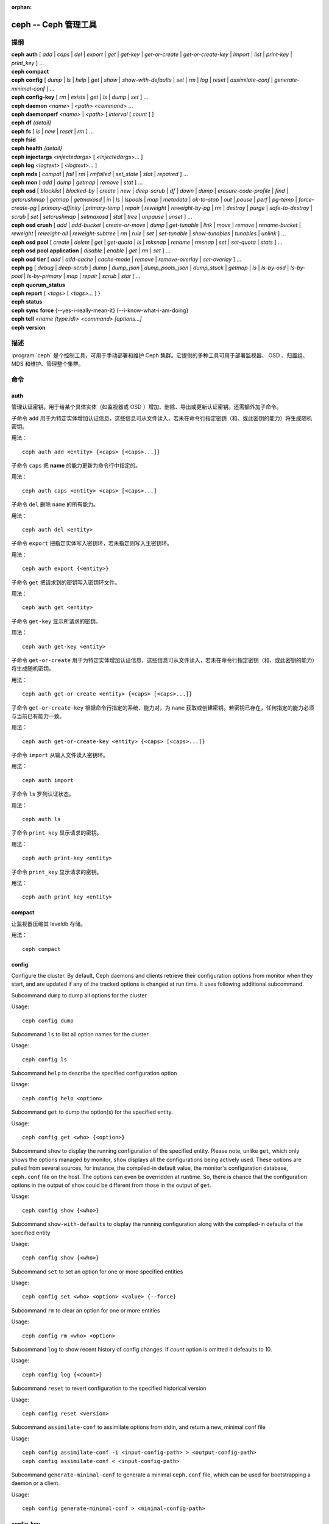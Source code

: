 :orphan:

=======================
 ceph -- Ceph 管理工具
=======================

.. program:: ceph

提纲
====

| **ceph** **auth** [ *add* \| *caps* \| *del* \| *export* \| *get* \| *get-key* \| *get-or-create* \| *get-or-create-key* \| *import* \| *list* \| *print-key* \| *print_key* ] ...

| **ceph** **compact**

| **ceph** **config** [ *dump* | *ls* | *help* | *get* | *show* | *show-with-defaults* | *set* | *rm* | *log* | *reset* | *assimilate-conf* | *generate-minimal-conf* ] ...

| **ceph** **config-key** [ *rm* | *exists* | *get* | *ls* | *dump* | *set* ] ...

| **ceph** **daemon** *<name>* \| *<path>* *<command>* ...

| **ceph** **daemonperf** *<name>* \| *<path>* [ *interval* [ *count* ] ]

| **ceph** **df** *{detail}*

| **ceph** **fs** [ *ls* \| *new* \| *reset* \| *rm* ] ...

| **ceph** **fsid**

| **ceph** **health** *{detail}*

| **ceph** **injectargs** *<injectedargs>* [ *<injectedargs>*... ]

| **ceph** **log** *<logtext>* [ *<logtext>*... ]

| **ceph** **mds** [ *compat* \| *fail* \| *rm* \| *rmfailed* \| *set_state* \| *stat* \| *repaired* ] ...

| **ceph** **mon** [ *add* \| *dump* \| *getmap* \| *remove* \| *stat* ] ...

| **ceph** **osd** [ *blocklist* \| *blocked-by* \| *create* \| *new* \| *deep-scrub* \| *df* \| *down* \| *dump* \| *erasure-code-profile* \| *find* \| *getcrushmap* \| *getmap* \| *getmaxosd* \| *in* \| *ls* \| *lspools* \| *map* \| *metadata* \| *ok-to-stop* \| *out* \| *pause* \| *perf* \| *pg-temp* \| *force-create-pg* \| *primary-affinity* \| *primary-temp* \| *repair* \| *reweight* \| *reweight-by-pg* \| *rm* \| *destroy* \| *purge* \| *safe-to-destroy* \| *scrub* \| *set* \| *setcrushmap* \| *setmaxosd*  \| *stat* \| *tree* \| *unpause* \| *unset* ] ...

| **ceph** **osd** **crush** [ *add* \| *add-bucket* \| *create-or-move* \| *dump* \| *get-tunable* \| *link* \| *move* \| *remove* \| *rename-bucket* \| *reweight* \| *reweight-all* \| *reweight-subtree* \| *rm* \| *rule* \| *set* \| *set-tunable* \| *show-tunables* \| *tunables* \| *unlink* ] ...

| **ceph** **osd** **pool** [ *create* \| *delete* \| *get* \| *get-quota* \| *ls* \| *mksnap* \| *rename* \| *rmsnap* \| *set* \| *set-quota* \| *stats* ] ...

| **ceph** **osd** **pool** **application** [ *disable* \| *enable* \| *get* \| *rm* \| *set* ] ...

| **ceph** **osd** **tier** [ *add* \| *add-cache* \| *cache-mode* \| *remove* \| *remove-overlay* \| *set-overlay* ] ...

| **ceph** **pg** [ *debug* \| *deep-scrub* \| *dump* \| *dump_json* \| *dump_pools_json* \| *dump_stuck* \| *getmap* \| *ls* \| *ls-by-osd* \| *ls-by-pool* \| *ls-by-primary* \| *map* \| *repair* \| *scrub* \| *stat* ] ...

| **ceph** **quorum_status**

| **ceph** **report** { *<tags>* [ *<tags>...* ] }

| **ceph** **status**

| **ceph** **sync** **force** {--yes-i-really-mean-it} {--i-know-what-i-am-doing}

| **ceph** **tell** *<name (type.id)> <command> [options...]*

| **ceph** **version**


描述
====

:program:`ceph` 是个控制工具，可用于手动部署和维护 Ceph 集群。\
它提供的多种工具可用于部署监视器、 OSD 、归置组、 MDS 和维护、\
管理整个集群。


命令
====

auth
----

管理认证密钥。用于给某个具体实体（如监视器或 OSD ）增加、\
删除、导出或更新认证密钥。还需额外加子命令。

子命令 ``add`` 用于为特定实体增加认证信息，这些信息可从文件\
读入，若未在命令行指定密钥（和、或此密钥的能力）将生成随机密钥。

用法： ::

	ceph auth add <entity> {<caps> [<caps>...]}

子命令 ``caps`` 把 **name** 的能力更新为命令行中指定的。

用法： ::

	ceph auth caps <entity> <caps> [<caps>...]

子命令 ``del`` 删除 ``name`` 的所有能力。

用法： ::

	ceph auth del <entity>

子命令 ``export`` 把指定实体写入密钥环，若未指定则写入主密钥环。

用法： ::

	ceph auth export {<entity>}

子命令 ``get`` 把请求到的密钥写入密钥环文件。

用法： ::

	ceph auth get <entity>

子命令 ``get-key`` 显示所请求的密钥。

用法： ::

	ceph auth get-key <entity>

子命令 ``get-or-create`` 用于为特定实体增加认证信息，这些信息\
可从文件读入，若未在命令行指定密钥（和、或此密钥的能力）将生成\
随机密钥。

用法： ::

	ceph auth get-or-create <entity> {<caps> [<caps>...]}

子命令 ``get-or-create-key`` 根据命令行指定的系统、能力对，为
``name`` 获取或创建密钥。若密钥已存在，任何指定的能力必须与\
当前已有能力一致。

用法： ::

	ceph auth get-or-create-key <entity> {<caps> [<caps>...]}

子命令 ``import`` 从输入文件读入密钥环。

用法： ::

	ceph auth import

子命令 ``ls`` 罗列认证状态。

用法： ::

	ceph auth ls

子命令 ``print-key`` 显示请求的密钥。

用法： ::

	ceph auth print-key <entity>

子命令 ``print_key`` 显示请求的密钥。

用法： ::

	ceph auth print_key <entity>


compact
-------

让监视器压缩其 leveldb 存储。

用法： ::

	ceph compact


config
------

Configure the cluster. By default, Ceph daemons and clients retrieve their
configuration options from monitor when they start, and are updated if any of
the tracked options is changed at run time. It uses following additional
subcommand.

Subcommand ``dump`` to dump all options for the cluster

Usage::

	ceph config dump

Subcommand ``ls`` to list all option names for the cluster

Usage::

	ceph config ls

Subcommand ``help`` to describe the specified configuration option

Usage::

    ceph config help <option>

Subcommand ``get`` to dump the option(s) for the specified entity.

Usage::

    ceph config get <who> {<option>}

Subcommand ``show`` to display the running configuration of the specified
entity. Please note, unlike ``get``, which only shows the options managed
by monitor, ``show`` displays all the configurations being actively used.
These options are pulled from several sources, for instance, the compiled-in
default value, the monitor's configuration database, ``ceph.conf`` file on
the host. The options can even be overridden at runtime. So, there is chance
that the configuration options in the output of ``show`` could be different
from those in the output of ``get``.

Usage::

	ceph config show {<who>}

Subcommand ``show-with-defaults`` to display the running configuration along with the compiled-in defaults of the specified entity

Usage::

	ceph config show {<who>}

Subcommand ``set`` to set an option for one or more specified entities

Usage::

    ceph config set <who> <option> <value> {--force}

Subcommand ``rm`` to clear an option for one or more entities

Usage::

    ceph config rm <who> <option>

Subcommand ``log`` to show recent history of config changes. If `count` option
is omitted it defeaults to 10.

Usage::

    ceph config log {<count>}

Subcommand ``reset`` to revert configuration to the specified historical version

Usage::

    ceph config reset <version>


Subcommand ``assimilate-conf`` to assimilate options from stdin, and return a
new, minimal conf file

Usage::

    ceph config assimilate-conf -i <input-config-path> > <output-config-path>
    ceph config assimilate-conf < <input-config-path>

Subcommand ``generate-minimal-conf`` to generate a minimal ``ceph.conf`` file,
which can be used for bootstrapping a daemon or a client.

Usage::

    ceph config generate-minimal-conf > <minimal-config-path>


config-key
----------

管理配置密钥。 config-key 是监视器提供的一个通用键值服务，主要\
是让 Ceph 工具和守护进程永久存储各种配置；其中， ceph-mgr 的\
各模块也用它存储它们的选项。需额外指定子命令。

子命令 ``rm`` 用于删除配置键名。

用法： ::

	ceph config-key rm <key>

子命令 ``exists`` 用于检查配置密钥是否存在。

用法： ::

	ceph config-key exists <key>

子命令 ``get`` 用于获取配置密钥。

用法： ::

	ceph config-key get <key>

子命令 ``ls`` 罗列配置密钥。

用法： ::

	ceph config-key ls

子命令 ``dump`` 倒出配置中的所有键及其值。

用法： ::

	ceph config-key dump

子命令 ``set`` 上传配置密钥及其内容。

用法： ::

	ceph config-key set <key> {<val>}


daemon
------

向 admin-socket 提交命令。

用法： ::

	ceph daemon {daemon_name|socket_path} {command} ...

实例： ::

	ceph daemon osd.0 help


daemonperf
----------

盯着某一 Ceph 守护进程的性能计数器。

用法： ::

	ceph daemonperf {daemon_name|socket_path} [{interval} [{count}]]


df
--

显示集群空闲空间状态。

用法： ::

	ceph df {detail}


.. _ceph features:

features
--------

查看所有已连接守护进程、以及连入集群的各客户端的版本号及其\
功能，还有各功能、版本号集合对应的（守护进程、客户端）数量。
Ceph 的各个版本都有不同的功能集，以功能位掩码表示。新集群功能\
要求客户端也支持这些功能，否则不允许它们连接这些新功能。因为\
新功能或能力是系统升级后才启用的，（新集群）会阻止老客户端\
连接。

用法： ::

    ceph features


fs
--

用于管理 cephfs 文件系统，需额外加子命令。

子命令 ``ls`` 用于罗列文件系统。

用法： ::

	ceph fs ls

子命令 ``new`` 用指定的存储池 <metadata> 和 <data> 创建新文件系统。

用法： ::

	ceph fs new <fs_name> <metadata> <data>

子命令 ``reset`` 仅适用于灾难恢复：重置成单 MDS 运行图。

用法： ::

	ceph fs reset <fs_name> {--yes-i-really-mean-it}

子命令 ``rm`` 用于禁用指定文件系统。

用法： ::

	ceph fs rm <fs_name> {--yes-i-really-mean-it}


fsid
----

显示集群的 FSID/UUID 。

用法： ::

	ceph fsid


health
------

显示集群健康状况。

用法： ::

	ceph health {detail}


heap
----

显示堆栈使用信息（编译时启用了 tcmalloc 支持才可用）

用法： ::

	ceph tell <name (type.id)> heap dump|start_profiler|stop_profiler|stats

Subcommand ``release`` to make TCMalloc to releases no-longer-used memory back to the kernel at once. 

Usage::

	ceph tell <name (type.id)> heap release

Subcommand ``(get|set)_release_rate`` get or set the TCMalloc memory release rate. TCMalloc releases 
no-longer-used memory back to the kernel gradually. the rate controls how quickly this happens. 
Increase this setting to make TCMalloc to return unused memory more frequently. 0 means never return
memory to system, 1 means wait for 1000 pages after releasing a page to system. It is ``1.0`` by default..

Usage::

	ceph tell <name (type.id)> heap get_release_rate|set_release_rate {<val>}


injectargs
----------

向监视器注入配置参数。

用法： ::

	ceph injectargs <injected_args> [<injected_args>...]


log
---

把指定文本记录到监视器日志中。

用法： ::

	ceph log <logtext> [<logtext>...]


mds
---

用于元数据服务器的配置和管理，需额外指定子命令。

子命令 ``compat`` 管理兼容功能，需额外指定子命令。

子命令 ``rm_compat`` 可删除兼容功能。

用法： ::

	ceph mds compat rm_compat <int[0-]>

子命令 ``rm_incompat`` 可删除不兼容的功能。

用法： ::

	ceph mds compat rm_incompat <int[0-]>

子命令 ``show`` 可查看 mds 的兼容性选项。

用法： ::

	ceph mds compat show

子命令 ``fail`` 强制把 mds 状态设置为失效。

用法： ::

	ceph mds fail <role|gid>

子命令 ``rm`` 用于删除不活跃的 mds 。

用法： ::

	ceph mds rm <int[0-]> <name> (type.id)>

子命令 ``rmfailed`` 用于删除失效的 mds 。

用法： ::

	ceph mds rmfailed <int[0-]>

子命令 ``set_state`` 把 mds 状态从 <gid> 改为 <numeric-state> 。

用法： ::

	ceph mds set_state <int[0-]> <int[0-20]>

子命令 ``stat`` 显示 MDS 状态。

用法： ::

	ceph mds stat

子命令 ``repaired`` 把损坏的 MDS rank 标记为不再是损坏的。

用法： ::

	ceph mds repaired <role>


mon
---

用于监视器的配置和管理，需额外指定子命令。

子命令 ``add`` 新增名为 <name> 的监视器，地址为 <addr> 。

用法： ::

	ceph mon add <name> <IPaddr[:port]>

子命令 ``dump`` 转储格式化的 monmap ， epoch 号可选。

用法： ::

	ceph mon dump {<int[0-]>}

子命令 ``getmap`` 用于获取 monmap 。

用法： ::

	ceph mon getmap {<int[0-]>}

子命令 ``remove`` 用于删除名为 <name> 的监视器。

用法： ::

	ceph mon remove <name>

子命令 ``stat`` 汇总监视器状态。

用法： ::

	ceph mon stat


mgr
---

Ceph 管理器守护进程的配置和管理。

子命令 ``dump`` 转储最新的 MgrMap ，其中有活跃的和备用的管理器\
守护进程。

用法： ::

  ceph mgr dump

子命令 ``fail`` 可把一个管理器守护进程标记为已失效，并把它从\
管理器运行图中删掉。如果它是活跃管理器，将会有一个备机顶替它。

用法： ::

  ceph mgr fail <name>

子命令 ``module ls`` 可罗列当前已启用的管理器模块（插件）。

用法： ::

  ceph mgr module ls

子命令 ``module enable`` 可启用一个管理器模块。可用模块在
MgrMap 内，可以用 ``mgr dump`` 查看。

用法： ::

  ceph mgr module enable <module>

子命令 ``module disable`` 可禁用当前活跃的管理器模块。

用法： ::

  ceph mgr module disable <module>

子命令 ``metadata`` 可显示所有管理器守护进程的元数据；如果指定\
了名字，就只显示它的。

用法： ::

  ceph mgr metadata [name]

子命令 ``versions`` 可显示所有在运行守护进程的版本个数。

用法： ::

  ceph mgr versions

子命令 ``count-metadata`` 可显示任意守护进程的元数据字段个数。

用法： ::

  ceph mgr count-metadata <field>


.. _ceph-admin-osd:

osd
---

用于配置和管理 OSD ，需额外指定子命令。

子命令 ``blocklist`` 用于管理客户端黑名单，需额外加子命令。

子命令 ``add`` 用于把 <addr> 加入黑名单（可指定时间，从现在起 <expire> 秒）。

用法： ::

	ceph osd blocklist add <EntityAddr> {<float[0.0-]>}

子命令 ``ls`` 列出进黑名单的客户端。

用法： ::

	ceph osd blocklist ls

子命令 ``rm`` 从黑名单里删除 <addr> 。

用法： ::

	ceph osd blocklist rm <EntityAddr>

子命令 ``blocked-by`` 用于罗列哪些 OSD 在阻塞互联。

用法： ::

	ceph osd blocked-by


子命令 ``create`` 用于新建 OSD ， UUID 和 ID 是可选的。

从 Luminous 版起，此命令已\ **废弃**\ ，未来会删除。

请改用 ``new`` 子命令。

用法： ::

	ceph osd create {<uuid>} {<id>}


子命令 ``new`` 可用来创建新 OSD 或者重新创建之前销毁的已经\
分配过 *id* 的 OSD ；这个新 OSD 会用指定的 *uuid* ，此命令\
还需指定一个 JSON 文件，其内有认证实体 *client.osd.<id>* 的
base64 编码 cephx 密钥；还有些可选项，如访问 dm-crypt 密码箱的
base64 编码 cephx 密钥、和一个 dm-crypt 密钥。指定 dm-crypt
密钥时，还必须同时指定密码箱的 cephx 密钥。

用法： ::

    ceph osd new {<uuid>} {<id>} -i {<params.json>}

JSON 文件内的参数是可选的，但是如果设置了，就必须遵守下面的\
几种格式之一： ::

    {
        "cephx_secret": "AQBWtwhZdBO5ExAAIDyjK2Bh16ZXylmzgYYEjg==",
        "crush_device_class": "myclass"
    }

或者： ::

    {
        "cephx_secret": "AQBWtwhZdBO5ExAAIDyjK2Bh16ZXylmzgYYEjg==",
        "cephx_lockbox_secret": "AQDNCglZuaeVCRAAYr76PzR1Anh7A0jswkODIQ==",
        "dmcrypt_key": "<dm-crypt key>",
        "crush_device_class": "myclass"
    }

或者： ::

    {
        "crush_device_class": "myclass"
    }

``crush_device_class`` 属性是可选的；指定后，它将是新 OSD 的\
初始 CRUSH 设备类。


子命令 ``crush`` 用于 CRUSH 管理，需额外指定子命令。

子命令 ``add`` 可用于新增或更新 <name> 的 crushmap 位置及权重，权重改为 \
<weight> 、位置为 <args> 。

用法： ::

	ceph osd crush add <osdname (id|osd.id)> <float[0.0-]> <args> [<args>...]

子命令 ``add-bucket`` 可新增没有父级（可能是 root ）、类型为 <type> 、名为 \
<name> 的 crush 桶。

用法： ::

	ceph osd crush add-bucket <name> <type>

子命令 ``create-or-move`` 用于创建名为 <name> 、权重为 <weight> 的条目并放置\
到 <args> ，若已存在则移动到指定位置 <args> 。

用法： ::

	ceph osd crush create-or-move <osdname (id|osd.id)> <float[0.0-]>
	<args> [<args>...]

子命令 ``dump`` 用于转储 crush 图。

用法： ::

	ceph osd crush dump

子命令 ``get-tunable`` 用于获取 CRUSH 可调值 straw_calc_version 。

用法： ::

	ceph osd crush get-tunable straw_calc_version

子命令 ``link`` 用于把已存在条目 <name> 链接到 <args> 位置下。

用法： ::

	ceph osd crush link <name> <args> [<args>...]

子命令 ``move`` 可把已有条目 <name> 移动到 <args> 位置。

用法： ::

	ceph osd crush move <name> <args> [<args>...]

子命令 ``remove`` 把 crush 图中（任意位置，或 <ancestor> 之下的）的 <name> \
删掉。

用法： ::

	ceph osd crush remove <name> {<ancestor>}

子命令 ``rename-bucket`` 可把桶 <srcname> 重命名为 <dstname> 。

用法： ::

	ceph osd crush rename-bucket <srcname> <dstname>

子命令 ``reweight`` 把 crush 图中 <name> 的权重改为 <weight> 。

用法： ::

	ceph osd crush reweight <name> <float[0.0-]>

子命令 ``reweight-all`` 重新计算树的权重，以确保权重之和没算错。

用法： ::

	ceph osd crush reweight-all

子命令 ``reweight-subtree`` 用于把 CRUSH 图内 <name> 之下的所有叶子条目的\
权重改为 <weight> 。

用法： ::

	ceph osd crush reweight-subtree <name> <weight>

子命令 ``rm`` 把 crush 图中（任意位置，或 <ancestor> 之下的）的 <name> 删掉。

用法： ::

	ceph osd crush rm <name> {<ancestor>}

子命令 ``rule`` 用于创建 crush 规则，需额外加子命令。

子命令 ``create-erasure`` 可为纠删码存储池（用 <profile> 创建的））创建名为 \
<name> 的 crush 规则，默认为 default 。

用法： ::

	ceph osd crush rule create-erasure <name> {<profile>}

子命令 ``create-simple`` 创建从 <root> 开始、名为 <name> 的 crush 规则，副本\
将跨 <type> 类型进行散布，选择模式为 <firstn|indep> （默认 firstn ，indep 更\
适合纠删码存储池）。

用法： ::

	ceph osd crush rule create-simple <name> <root> <type> {firstn|indep}

子命令 ``dump`` 转储名为 <name> 的 crush 规则，默认全部转储。

用法： ::

	ceph osd crush rule dump {<name>}


子命令 ``ls`` 罗列 crush 规则。

用法： ::

	ceph osd crush rule ls

子命令 ``rm`` 删除 crush 规则 <name> 。

用法： ::

	ceph osd crush rule rm <name>

子命令 ``set`` 单独使用，把输入文件设置为 crush 图。

用法： ::

	ceph osd crush set

子命令 ``set`` 为 osdname 或 osd.id 更新 crush 图的位置和权重信\
息，把名为 <name> 的 OSD 权重设置为 <weight> 、位置设置为 <args> 。

用法： ::

	ceph osd crush set <osdname (id|osd.id)> <float[0.0-]> <args> [<args>...]

子命令 ``set-tunable`` 把可调值 <tunable> 设置为 <value> 。唯一\
能设置的可调值是 straw_calc_version 。

用法： ::

	ceph osd crush set-tunable straw_calc_version <value>

子命令 ``show-tunables`` 显示当前的 crush 可调值。

用法： ::

	ceph osd crush show-tunables

子命令 ``tree`` 用树状视图显示各 crush 桶、及各条目。

用法： ::

	ceph osd crush tree

子命令 ``tunables`` 设置 <profile> 中的 crush 可调值。

用法： ::

	ceph osd crush tunables legacy|argonaut|bobtail|firefly|hammer|optimal|default

子命令 ``unlink`` 从 crush 图中解链接出 <name> （任意位置，或 \
<ancestor> 之下的）。

用法： ::

	ceph osd crush unlink <name> {<ancestor>}

子命令 ``df`` 用于显示 OSD 利用率。

用法： ::

	ceph osd df {plain|tree}

子命令 ``deep-scrub`` 可启动指定 OSD 的深度洗刷。

用法： ::

	ceph osd deep-scrub <who>

子命令 ``down`` 把 osd(s) <id> [<id>...] 状态设置为 down 。

用法： ::

	ceph osd down <ids> [<ids>...]

子命令 ``dump`` 打印 OSD 图汇总。

用法： ::

	ceph osd dump {<int[0-]>}

子命令 ``erasure-code-profile`` 用于管理纠删码配置，需额外加子命令。

子命令 ``get`` 读取纠删码配置 <name> 。

用法： ::

	ceph osd erasure-code-profile get <name>

子命令 ``ls`` 罗列所有纠删码配置。

用法： ::

	ceph osd erasure-code-profile ls

子命令 ``rm`` 删除纠删码配置 <name> 。

用法： ::

	ceph osd erasure-code-profile rm <name>

子命令 ``set`` 用给定的参数 [<key[=value]> ...] 创建纠删码配置 \
<name> 。末尾加 --force 可覆盖已有配置（慎用）。

用法： ::

	ceph osd erasure-code-profile set <name> {<profile> [<profile>...]}

子命令 ``find`` 从 CRUSH 图中找到 osd <id> 并显示其位置。

用法： ::

	ceph osd find <int[0-]>

子命令 ``getcrushmap`` 获取 CRUSH 图。

用法： ::

	ceph osd getcrushmap {<int[0-]>}

子命令 ``getmap`` 获取 OSD 图。

用法： ::

	ceph osd getmap {<int[0-]>}

子命令 ``getmaxosd`` 显示最大 OSD 惟一标识符。

用法： ::

	ceph osd getmaxosd

子命令 ``in`` 把给出的 OSD <id> [<id>...] 标识为 in 状态。

用法： ::

	ceph osd in <ids> [<ids>...]

子命令 ``lost`` 把 OSD 标识为永久丢失。如果没有多个副本，此命令\
会导致数据丢失，慎用。

用法： ::

	ceph osd lost <int[0-]> {--yes-i-really-mean-it}

子命令 ``ls`` 显示所有 OSD 的惟一标识符。

用法： ::

	ceph osd ls {<int[0-]>}

子命令 ``lspools`` 罗列存储池。

用法： ::

	ceph osd lspools {<int>}

子命令 ``map`` 在 <pool> 存储池中找 <object> 对象所在的归置组号码。

用法： ::

	ceph osd map <poolname> <objectname>

子命令 ``metadata`` 为 osd <id> 取出元数据。

用法： ::

	ceph osd metadata {int[0-]} (default all)

子命令 ``out`` 把指定 OSD <id> [<id>...] 的状态设置为 out 。

用法： ::

	ceph osd out <ids> [<ids>...]

子命令 ``ok-to-stop`` 用于检查一些 OSD 是否能停止，而不会马上\
让其数据不可用。也就是说，尽管在降级模式（但还活跃着）下由于\
某些 PG 的失效导致数据冗余性降低了，所有数据仍然可读和可写。\
如果可以停止这些 OSD ，它就会返回一个成功代码；如果不行或者\
现在对于如何描述还没头绪，就返回一个错误代码和提示性消息。

用法： ::

  ceph osd ok-to-stop <id> [<ids>...]

子命令 ``pause`` 暂停 osd 。

用法： ::

	ceph osd pause

子命令 ``perf`` 打印 OSD 的性能统计摘要。

用法： ::

	ceph osd perf

子命令 ``pg-temp`` 设置 pg_temp 映射 pgid:[<id> [<id>...]] ，\
适用于开发者。

用法： ::

	ceph osd pg-temp <pgid> {<id> [<id>...]}

子命令 ``force-create-pg`` 可强行创建 pg <pgid> 。

用法： ::

	ceph osd force-create-pg <pgid>

子命令 ``pool`` 用于管理数据存储池，需额外加子命令。

子命令 ``create`` 创建存储池。

用法： ::

	ceph osd pool create <poolname> {<int[0-]>} {<int[0-]>} {replicated|erasure}
	{<erasure_code_profile>} {<rule>} {<int>} {--autoscale-mode=<on,off,warn>}

子命令 ``delete`` 删除存储池。

用法： ::

	ceph osd pool delete <poolname> {<poolname>} {--yes-i-really-really-mean-it}

子命令 ``get`` 获取存储池参数 <var> 。

用法： ::

	ceph osd pool get <poolname> size|min_size|pg_num|pgp_num|crush_rule|write_fadvise_dontneed

以下命令只适用于分层存储池： ::

	ceph osd pool get <poolname> hit_set_type|hit_set_period|hit_set_count|hit_set_fpp|
	target_max_objects|target_max_bytes|cache_target_dirty_ratio|cache_target_dirty_high_ratio|
	cache_target_full_ratio|cache_min_flush_age|cache_min_evict_age|
	min_read_recency_for_promote|hit_set_grade_decay_rate|hit_set_search_last_n

以下命令只适用于纠删码存储池： ::

	ceph osd pool get <poolname> erasure_code_profile

Use ``all`` to get all pool parameters that apply to the pool's type::

	ceph osd pool get <poolname> all

子命令 ``get-quota`` 获取存储池的对象或字节数限额。

用法： ::

	ceph osd pool get-quota <poolname>

子命令 ``ls`` 用于罗列存储池。

用法： ::

	ceph osd pool ls {detail}

子命令 ``mksnap`` 拍下存储池 <pool> 的快照 <snap> 。

用法： ::

	ceph osd pool mksnap <poolname> <snap>

子命令 ``rename`` 把存储池 <srcpool> 重命名为 <destpool> 。

用法： ::

	ceph osd pool rename <poolname> <poolname>

子命令 ``rmsnap`` 删除存储池 <pool> 的快照 <snap> 。

用法： ::

	ceph osd pool rmsnap <poolname> <snap>

子命令 ``set`` 把存储池参数 <var> 的值设置为 <val> 。

用法： ::

	ceph osd pool set <poolname> size|min_size|pg_num|
	pgp_num|crush_rule|hashpspool|nodelete|nopgchange|nosizechange|
	hit_set_type|hit_set_period|hit_set_count|hit_set_fpp|debug_fake_ec_pool|
	target_max_bytes|target_max_objects|cache_target_dirty_ratio|
	cache_target_dirty_high_ratio|
	cache_target_full_ratio|cache_min_flush_age|cache_min_evict_age|
	min_read_recency_for_promote|write_fadvise_dontneed|hit_set_grade_decay_rate|
	hit_set_search_last_n
	<val> {--yes-i-really-mean-it}

子命令 ``set-quota`` 设置存储池的对象或字节数限额。

用法： ::

	ceph osd pool set-quota <poolname> max_objects|max_bytes <val>

子命令 ``stats`` 获取所有或指定存储池的统计信息。

用法： ::

	ceph osd pool stats {<name>}

子命令 ``application`` is used for adding an annotation to the given
pool. By default, the possible applications are object, block, and file
storage (corresponding app-names are "rgw", "rbd", and "cephfs"). However,
there might be other applications as well. Based on the application, there
may or may not be some processing conducted.

子命令 ``disable`` disables the given application on the given pool.

用法： ::

        ceph osd pool application disable <pool-name> <app> {--yes-i-really-mean-it}

子命令 ``enable`` adds an annotation to the given pool for the mentioned
application.

用法： ::

        ceph osd pool application enable <pool-name> <app> {--yes-i-really-mean-it}

子命令 ``get`` displays the value for the given key that is associated
with the given application of the given pool. Not passing the optional
arguments would display all key-value pairs for all applications for all
pools.

用法： ::

        ceph osd pool application get {<pool-name>} {<app>} {<key>}

子命令 ``rm`` removes the key-value pair for the given key in the given
application of the given pool.

用法： ::

        ceph osd pool application rm <pool-name> <app> <key>

子命令 ``set`` assosciates or updates, if it already exists, a key-value
pair with the given application for the given pool.

用法： ::

        ceph osd pool application set <pool-name> <app> <key> <value>

子命令 ``primary-affinity`` 设置主 OSD 亲和性，有效值范围 \
0.0 <= <weight> <= 1.0

用法： ::

	ceph osd primary-affinity <osdname (id|osd.id)> <float[0.0-1.0]>

子命令 ``primary-temp`` 设置 primary_temp 映射 pgid:<id>|-1 ，适用于开发者。

用法： ::

	ceph osd primary-temp <pgid> <id>

子命令 ``repair`` 让指定 OSD 开始修复。

用法： ::

	ceph osd repair <who>

子命令 ``reweight`` 把 OSD 权重改为 0.0 < <weight> < 1.0 之间的值。

用法： ::

	osd reweight <int[0-]> <float[0.0-1.0]>

子命令 ``reweight-by-pg`` 按归置组分布情况调整 OSD 的权重（考虑的过载百分\
比，默认 120 ）。

用法： ::

	ceph osd reweight-by-pg {<int[100-]>} {<poolname> [<poolname...]}
	{--no-increasing}

子命令 ``reweight-by-utilization`` 按利用率调整 OSD 的权重，还需考虑负载比\
率，默认 120 。

用法： ::

	ceph osd reweight-by-utilization {<int[100-]>}
	{--no-increasing}

子命令 ``rm`` 删除 OSD 运行图中的 OSD ，其编号为 <id> [<id>...] 。

用法： ::

	ceph osd rm <ids> [<ids>...]

子命令 ``destroy`` 把 OSD *id* 标记为 *destroyed （已销毁）*\
，并删除与之对应的的 cephx 密钥、以及 dm-crypt 配置、和守护\
进程私有的配置条目。

此命令不会从 crush 中删除这个 OSD ，也不会从 OSD 运行图中删除\
它；而是，一旦此命令正确无误地执行完，这个 OSD 的状态就是被标\
记为 *destroyed* 。

要把一个 OSD 标记为已销毁，它必须先被标记为
**lost （丢失）**\ 。

用法： ::

    ceph osd destroy <id> {--yes-i-really-mean-it}


子命令 ``purge`` 执行的是 ``osd destroy`` 、 ``osd rm`` 和
``osd crush remove`` 命令的合体。

用法： ::

    ceph osd purge <id> {--yes-i-really-mean-it}


子命令 ``safe-to-destroy`` 会检查在不降低整体数据冗余度或持久\
性的前提下，删除或销毁一个 OSD 是否安全。如果绝对安全，它会返\
回成功码；如果不是、或者现在还不能断定，它会返回错误码和提示\
消息。

用法： ::

  ceph osd safe-to-destroy <id> [<ids>...]


子命令 ``scrub`` 让指定 OSD 开始洗刷。

用法： ::

	ceph osd scrub <who>

子命令 ``set`` 通过更新 OSD 运行图来设置集群范围的 <flag> 。\
``full`` 标记从 Mimic 版起已不再起作用，而 Octopus 版则不支持
``ceph osd set full`` 了。

用法： ::

	ceph osd set pause|noup|nodown|noout|noin|nobackfill|
	norebalance|norecover|noscrub|nodeep-scrub|notieragent

子命令 ``setcrushmap`` 把输入文件设置为 CRUSH 图。

用法： ::

	ceph osd setcrushmap

子命令 ``setmaxosd`` 设置最大 OSD 数值。

用法： ::

	ceph osd setmaxosd <int[0-]>


子命令 ``set-require-min-compat-client`` 强制集群向后兼容，\
使之与指定的客户端版本相兼容。用这个子命令无需做破坏当前配置\
的更改（如 crush 可调值、或使用新功能）。请注意，如果存在与\
指定版本 <version> 的功能不兼容的已连接守护进程或客户端，这\
个子命令会失败。要查看已连入集群的所有客户端的功能和版本，\
请看 `ceph features`_ 。

用法： ::

    ceph osd set-require-min-compat-client <version>


子命令 ``stat`` 打印 OSD 图摘要。

用法： ::

	ceph osd stat

子命令 ``tier`` 用于管理（存储池）分级，需额外加子命令。

子命令 ``add`` 把 <tierpool> （第二个）加到基础存储池 <pool>
（第一个）之前。

用法： ::

	ceph osd tier add <poolname> <poolname> {--force-nonempty}

子命令 ``add-cache`` 把尺寸为 <size> 的缓存存储池 <tierpool>
（第二个）加到现有存储池 <pool> （第一个）之前。

用法： ::

	ceph osd tier add-cache <poolname> <poolname> <int[0-]>

子命令 ``cache-mode`` 设置缓存存储池 <pool> 的缓存模式。

用法： ::

	ceph osd tier cache-mode <poolname> writeback|readproxy|readonly|none

子命令 ``remove`` 删掉基础存储池 <pool> （第一个）的马甲存储池
<tierpool> （第二个）。

用法： ::

	ceph osd tier remove <poolname> <poolname>

子命令 ``remove-overlay`` 删除基础存储池 <pool> 的马甲存储池。

用法： ::

	ceph osd tier remove-overlay <poolname>

子命令 ``set-overlay`` 把 <overlaypool> 设置为基础存储池 <pool>
的马甲存储池。

用法： ::

	ceph osd tier set-overlay <poolname> <poolname>

子命令 ``tree`` 打印 OSD 树。

用法： ::

	ceph osd tree {<int[0-]>}

子命令 ``unpause`` 取消 osd 暂停。

用法： ::

	ceph osd unpause

子命令 ``unset`` 通过更新 OSD 运行图来取消集群范围的 <flag> 。

用法： ::

	ceph osd unset pause|noup|nodown|noout|noin|nobackfill|
	norebalance|norecover|noscrub|nodeep-scrub|notieragent


pg
--

用于管理 OSD 内的归置组，需额外加子命令。

子命令 ``debug`` 可显示归置组的调试信息。

用法： ::

	ceph pg debug unfound_objects_exist|degraded_pgs_exist

子命令 ``deep-scrub`` 开始深度洗刷归置组 <pgid> 。

用法： ::

	ceph pg deep-scrub <pgid>

子命令 ``dump`` 可显示归置组图的人类可读版本（显示为纯文本时\
只有 'all' 合法）。

用法： ::

	ceph pg dump {all|summary|sum|delta|pools|osds|pgs|pgs_brief} [{all|summary|sum|delta|pools|osds|pgs|pgs_brief...]}

子命令 ``dump_json`` 只以 json 格式显示归置组图的人类可读版本。

用法： ::

	ceph pg dump_json {all|summary|sum|delta|pools|osds|pgs|pgs_brief} [{all|summary|sum|delta|pools|osds|pgs|pgs_brief...]}

子命令 ``dump_pools_json`` 只以 json 格式显示归置组存储池信息［译者：存疑］。

用法： ::

	ceph pg dump_pools_json

子命令 ``dump_stuck`` 显示卡顿归置组的信息。

用法： ::

	ceph pg dump_stuck {inactive|unclean|stale|undersized|degraded [inactive|unclean|stale|undersized|degraded...]}
	{<int>}

子命令 ``getmap`` 获取二进制归置组图，保存到 -o/stdout 。

用法： ::

	ceph pg getmap

子命令 ``ls`` 可根据指定存储池、 OSD 、状态罗列对应的归置组。

用法： ::

	ceph pg ls {<int>} {<pg-state> [<pg-state>...]}

子命令 ``ls-by-osd`` 用于罗列指定 OSD 上的归置组。

用法： ::

	ceph pg ls-by-osd <osdname (id|osd.id)> {<int>}
	{<pg-state> [<pg-state>...]}

子命令 ``ls-by-pool`` 用于罗列存储池 [poolname] 内的归置组。

用法： ::

	ceph pg ls-by-pool <poolstr> {<int>} {<pg-state> [<pg-state>...]}

子命令 ``ls-by-primary`` 可罗列主 OSD 为 [osd] 的归置组。

用法： ::

	ceph pg ls-by-primary <osdname (id|osd.id)> {<int>}
	{<pg-state> [<pg-state>...]}

子命令 ``map`` 显示归置组到 OSD 的映射关系。

用法： ::

	ceph pg map <pgid>

子命令 ``repair`` 开始修复归置组 <pgid> 。

用法： ::

	ceph pg repair <pgid>

子命令 ``scrub`` 开始洗刷归置组 <pgid> 。

用法： ::

	ceph pg scrub <pgid>

子命令 ``stat`` 显示归置组状态。

用法： ::

	ceph pg stat


quorum
------

让监视器加入或退出法定人数。

用法： ::

	ceph tell mon.<id> quorum enter|exit


quorum_status
-------------

报告监视器法定人数状态。

用法： ::

	ceph quorum_status


report
------

报告集群的全部状态，标签字符串可选。

用法： ::

	ceph report {<tags> [<tags>...]}


status
------

显示集群状态。

用法： ::

	ceph status


tell
----

发命令给指定守护进程。

用法： ::

	ceph tell <name (type.id)> <args> [<args>...]


罗列所有可用的命令。

用法： ::

	ceph tell <name (type.id)> help


version
-------

显示监视器守护进程的版本。

用法： ::

	ceph version


选项
====

.. option:: -i infile

   指定一个输入文件，它将作为载荷与命令一起传递给监视器集群。仅用于某些特定\
   的监视器命令。

.. option:: -o outfile

   把响应中监视器集群返回的载荷写入 outfile 文件。只有某些特定的监视器命令\
   （如 psd getmap ）会返回载荷。

.. option:: --setuser user

   will apply the appropriate user ownership to the file specified by
   the option '-o'.

.. option:: --setgroup group

   will apply the appropriate group ownership to the file specified by
   the option '-o'.

.. option:: -c ceph.conf, --conf=ceph.conf

   用 ceph.conf 配置文件而非默认的 ``/etc/ceph/ceph.conf`` 来确定启动时所用\
   的监视器地址。

.. option:: --id CLIENT_ID, --user CLIENT_ID

   用于认证的客户端 ID 。

.. option:: --name CLIENT_NAME, -n CLIENT_NAME

   用于认证的客户端名字。

.. option:: --cluster CLUSTER

   Ceph 集群名字。

.. option:: --admin-daemon ADMIN_SOCKET, daemon DAEMON_NAME

   提交管理套接字命令。

.. option:: --admin-socket ADMIN_SOCKET_NOPE

   你也许想要的是 --admin-daemon 。

.. option:: -s, --status

   显示集群状态。

.. option:: -w, --watch

   盯着集群的实时状态变更。

.. option:: -W, --watch-channel

	Watch live cluster changes on any channel (cluster, audit, cephadm, or * for all)

.. option:: --watch-debug

   盯着调试事件。

.. option:: --watch-info

   盯着一般信息事件。

.. option:: --watch-sec

   盯着安全事件。

.. option:: --watch-warn

   盯着告警事件。

.. option:: --watch-error

   盯着错误事件。

.. option:: --version, -v

   显示版本号。

.. option:: --verbose

   使输出更详细。

.. option:: --concise

   使输出简洁些。

.. option:: -f {json,json-pretty,xml,xml-pretty,plain}, --format

   输出格式。

.. option:: --connect-timeout CLUSTER_TIMEOUT

   设置连接集群的超时值。

.. option:: --no-increasing

   ``--no-increasing`` 默认是关闭的，所以 ``reweight-by-utilization``
   或 ``test-reweight-by-utilization`` 命令可以增加 osd 权重。\
   如果运行这些命令时加上这个选项，即使 osd 利用率偏低它也不会\
   增加 osd 权重。

.. option:: --block

   完成前一直阻塞（仅适用于 scrub 和 deep-scrub ）


使用范围
========

:program:`ceph` 是 Ceph 的一部分，这是个伸缩力强、开源、分布式\
的存储系统，更多信息参见 http://ceph.com/docs 。


参考
====

:doc:`ceph-mon <ceph-mon>`\(8),
:doc:`ceph-osd <ceph-osd>`\(8),
:doc:`ceph-mds <ceph-mds>`\(8)
